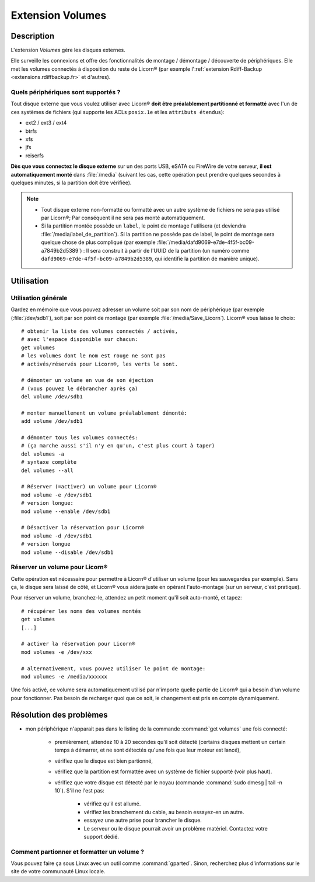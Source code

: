 .. _extensions.volumes.fr:


.. highlight:: bash


=================
Extension Volumes
=================

Description
===========

L'extension `Volumes` gère les disques externes.

Elle surveille les connexions et offre des fonctionnalités de montage / démontage / découverte de périphériques. Elle met les volumes connectés à disposition du reste de Licorn® (par exemple l':ref:`extension Rdiff-Backup <extensions.rdiffbackup.fr>` et d'autres).

Quels périphériques sont supportés ?
------------------------------------

Tout disque externe que vous voulez utiliser avec Licorn® **doit être préalablement partitionné et formatté** avec l'un de ces systèmes de fichiers (qui supporte les ACLs ``posix.1e`` et les ``attributs étendus``):

* ext2 / ext3 / ext4
* btrfs
* xfs
* jfs
* reiserfs

**Dès que vous connectez le disque externe** sur un des ports USB, eSATA ou FireWire de votre serveur, **il est automatiquement monté** dans :file:`/media` (suivant les cas, cette opération peut prendre quelques secondes à quelques minutes, si la partition doit être vérifiée).

.. note::
	* Tout disque externe non-formatté ou formatté avec un autre système de fichiers ne sera pas utilisé par Licorn®; Par conséquent il ne sera pas monté automatiquement.
	* Si la partition montée possède un ``label``, le point de montage l'utilisera (et deviendra :file:`/media/label_de_partition`). Si la partition ne possède pas de label, le point de montage sera quelque chose de plus compliqué (par exemple  :file:`/media/dafd9069-e7de-4f5f-bc09-a7849b2d5389`) : Il sera construit à partir de l'UUID de la partition (un numéro comme ``dafd9069-e7de-4f5f-bc09-a7849b2d5389``, qui identifie la partition de manière unique).

.. _extensions.volumes.usage.fr:

Utilisation
===========

Utilisation générale
--------------------

Gardez en mémoire que vous pouvez adresser un volume soit par son nom de périphérique (par exemple (:file:`/dev/sdb1`), soit par son point de montage (par exemple :file:`/media/Save_Licorn`). Licorn® vous laisse le choix::

	# obtenir la liste des volumes connectés / activés,
	# avec l'espace disponible sur chacun:
	get volumes
	# les volumes dont le nom est rouge ne sont pas
	# activés/réservés pour Licorn®, les verts le sont.

	# démonter un volume en vue de son éjection
	# (vous pouvez le débrancher après ça)
	del volume /dev/sdb1

	# monter manuellement un volume préalablement démonté:
	add volume /dev/sdb1

	# démonter tous les volumes connectés:
	# (ça marche aussi s'il n'y en qu'un, c'est plus court à taper)
	del volumes -a
	# syntaxe complète
	del volumes --all

	# Réserver (=activer) un volume pour Licorn®
	mod volume -e /dev/sdb1
	# version longue:
	mod volume --enable /dev/sdb1

	# Désactiver la réservation pour Licorn®
	mod volume -d /dev/sdb1
	# version longue
	mod volume --disable /dev/sdb1

.. _extensions.volumes.reserve.fr:

Réserver un volume pour Licorn®
-------------------------------

Cette opération est nécessaire pour permettre à Licorn® d'utiliser un volume (pour les sauvegardes par exemple). Sans ça, le disque sera laissé de côté, et Licorn® vous aidera juste en opérant l'auto-montage (sur un serveur, c'est pratique).

Pour réserver un volume, branchez-le, attendez un petit moment qu'il soit auto-monté, et tapez::

	# récupérer les noms des volumes montés
	get volumes
	[...]

	# activer la réservation pour Licorn®
	mod volumes -e /dev/xxx

	# alternativement, vous pouvez utiliser le point de montage:
	mod volumes -e /media/xxxxxx

Une fois activé, ce volume sera automatiquement utilisé par n'importe quelle partie de Licorn® qui a besoin d'un volume pour fonctionner. Pas besoin de recharger quoi que ce soit, le changement est pris en compte dynamiquement.

Résolution des problèmes
========================

* mon périphérique n'apparait pas dans le listing de la commande :command:`get volumes` une fois connecté:

	* premièrement, attendez 10 à 20 secondes qu'il soit détecté (certains disques mettent un certain temps à démarrer, et ne sont détectés qu'une fois que leur moteur est lancé),
	* vérifiez que le disque est bien partionné,
	* vérifiez que la partition est formattée avec un système de fichier supporté (voir plus haut).
	* vérifiez que votre disque est détecté par le noyau (commande :command:`sudo dmesg | tail -n 10`). S'il ne l'est pas:

		* vérifiez qu'il est allumé.
		* vérifiez les branchement du cable, au besoin essayez-en un autre.
		* essayez une autre prise pour brancher le disque.
		* Le serveur ou le disque pourrait avoir un problème matériel. Contactez votre support dédié.

Comment partionner et formatter un volume ?
-------------------------------------------

Vous pouvez faire ça sous Linux avec un outil comme :command:`gparted`. Sinon, recherchez plus d'informations sur le site de votre communauté Linux locale.

.. seealso::

	La :ref:`documentation des volumes dédiée aux développeurs <extensions.volumes.dev>` (en anglais), qui pourra vous donner de plus amples détails, si vous êtes développeur.
